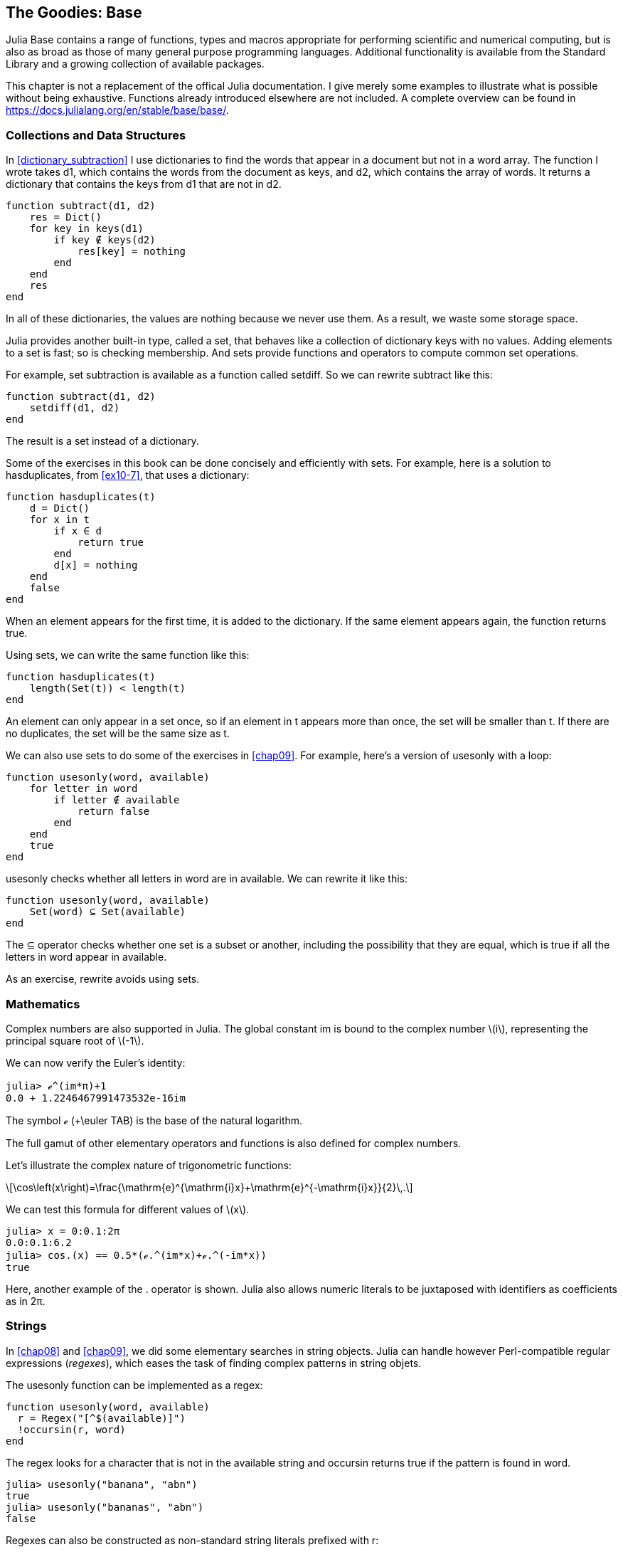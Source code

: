 [[chap20]]
== The Goodies: Base

Julia +Base+ contains a range of functions, types and macros appropriate for performing scientific and numerical computing, but is also as broad as those of many general purpose programming languages. Additional functionality is available from the Standard Library and a growing collection of available packages.

This chapter is not a replacement of the offical Julia documentation. I give merely some examples to illustrate what is possible without being exhaustive.  Functions already introduced elsewhere are not included. A complete overview can be found in https://docs.julialang.org/en/stable/base/base/.


[[collections_and_data_structures]]
=== Collections and Data Structures

In <<dictionary_subtraction>> I use dictionaries to find the words that appear in a document but not in a word array. The function I wrote takes +d1+, which contains the words from the document as keys, and +d2+, which contains the array of words. It returns a dictionary that contains the keys from +d1+ that are not in +d2+.

[source,@julia-setup]
----
function subtract(d1, d2)
    res = Dict()
    for key in keys(d1)
        if key ∉ keys(d2)
            res[key] = nothing
        end
    end
    res
end
----

In all of these dictionaries, the values are +nothing+ because we never use them. As a result, we waste some storage space.

Julia provides another built-in type, called a set, that behaves like a collection of dictionary keys with no values. Adding elements to a set is fast; so is checking membership. And sets provide functions and operators to compute common set operations.

For example, set subtraction is available as a function called +setdiff+. So we can rewrite +subtract+ like this:

[source,@julia-setup]
----
function subtract(d1, d2)
    setdiff(d1, d2)
end
----

The result is a set instead of a dictionary.

Some of the exercises in this book can be done concisely and efficiently with sets. For example, here is a solution to +hasduplicates+, from <<ex10-7>>, that uses a dictionary:

[source,@julia-setup]
----
function hasduplicates(t)
    d = Dict()
    for x in t
        if x ∈ d
            return true
        end
        d[x] = nothing
    end
    false
end
----

When an element appears for the first time, it is added to the dictionary. If the same element appears again, the function returns +true+.

Using sets, we can write the same function like this:

[source,@julia-setup]
----
function hasduplicates(t)
    length(Set(t)) < length(t)
end
----

An element can only appear in a set once, so if an element in +t+ appears more than once, the set will be smaller than +t+. If there are no duplicates, the set will be the same size as +t+.

We can also use sets to do some of the exercises in <<chap09>>. For example, here’s a version of +usesonly+ with a loop:

[source,@julia-setup]
----
function usesonly(word, available)
    for letter in word
        if letter ∉ available
            return false
        end
    end
    true
end
----

+usesonly+ checks whether all letters in +word+ are in +available+. We can rewrite it like this:

[source,@julia-setup]
----
function usesonly(word, available)
    Set(word) ⊆ Set(available)
end
----

The +⊆+ operator checks whether one set is a subset or another, including the possibility that they are equal, which is true if all the letters in +word+ appear in +available+.

As an exercise, rewrite +avoids+ using sets.

=== Mathematics

Complex numbers are also supported in Julia. The global constant +im+ is bound to the complex number latexmath:[i], representing the principal square root of latexmath:[-1].

We can now verify the Euler's identity:

[source,@julia-repl-test]
----
julia> ℯ^(im*π)+1
0.0 + 1.2246467991473532e-16im
----

The symbol +ℯ+ (+\euler TAB) is the base of the natural logarithm.

The full gamut of other elementary operators and functions is also defined for complex numbers. 

Let's illustrate the complex nature of trigonometric functions:

[latexmath]
++++
\cos\left(x\right)=\frac{\mathrm{e}^{\mathrm{i}x}+\mathrm{e}^{-\mathrm{i}x}}{2}\,.
++++

We can test this formula for different values of latexmath:[x].

[source,@julia-repl-test]
----
julia> x = 0:0.1:2π
0.0:0.1:6.2
julia> cos.(x) == 0.5*(ℯ.^(im*x)+ℯ.^(-im*x))
true
----

Here, another example of the +.+ operator is shown. Julia also allows numeric literals to be juxtaposed with identifiers as coefficients as in +2π+.

=== Strings

In <<chap08>> and <<chap09>>, we did some elementary searches in string objects. Julia can handle however Perl-compatible regular expressions (_regexes_), which eases the task of finding complex patterns in string objets.

The +usesonly+ function can be implemented as a regex:

[source,@julia-setup chap20]
----
function usesonly(word, available)
  r = Regex("[^$(available)]")
  !occursin(r, word)
end
----

The regex looks for a character that is not in the +available+ string and +occursin+ returns +true+ if the pattern is found in +word+.

[source,@julia-repl-test chap20]
----
julia> usesonly("banana", "abn")
true
julia> usesonly("bananas", "abn")
false
----

Regexes can also be constructed as non-standard string literals prefixed with +r+:

[source,@julia-repl-test chap20]
----
julia> match(r"^\s*(?:#|$)", "not a comment")

julia> m = match(r"^\s*(?:#|$)", "# a comment")
RegexMatch("#")
----

String interpolation is not allowed in this case. The +match+ function returns nothing if the pattern (a command) is not found and return a regexmatch object otherwise.

We can extract the following info from a regexmatch object:

* the entire substring matched: +m.match+
* the captured substrings as an array of strings: +m.captures+
* the offset at which the whole match begins: +m.offset+
* the offsets of the captured substrings as a vector: +m.offsets+

[source,@julia-repl-test chap20]
----
julia> m.match
"#"
julia> m.offset
1
----

Regexes are extremely powerful and the PERL manpage http://perldoc.perl.org/perlre.html provides all the details to construct the most exotic searches.

=== Arrays

In <<chap10>> I used an array object as a one-dimensional container with an index to address its elements. In Julia however, arrays are multi-dimensional collections.

Let's create a 2-by-3 zero matrix:

[source,@julia-repl-test chap20]
----
julia> z = zeros(Float64, 2, 3)
2×3 Array{Float64,2}:
 0.0  0.0  0.0
 0.0  0.0  0.0
julia> typeof(z)
Array{Float64,2}
----

De type of this matrix is an array holding floating points and having 2 dimensions.

The +size+ function returns a tuple with as elements the number of elements in each dimension:

[source,@julia-repl-test chap20]
----
julia> size(z)
(2, 3)
----

The function +ones+ constructs a matrix with unit value elements:

[source,@julia-repl-test chap20]
----
julia> s = ones(String, 1, 3)
1×3 Array{String,2}:
 ""  ""  ""
----

The string unit element is an empty string. Attention +s+ is not a one-dimensional array:

[source,@julia-repl-test chap20]
----
julia> t = ["", "", ""]
3-element Array{String,1}:
 ""
 ""
 ""
julia> s == t
false
----

+s+ is a row matrix and +t+ is a column matrix.

A matrix can be entered directly using a space to separate elements in a row and a semicolon +;+ to separate rows:

[source,@julia-repl-test chap20]
----
julia> a = [1 2 3; 4 5 6]
2×3 Array{Int64,2}:
 1  2  3
 4  5  6
----

You can use index as usual to address indivual elements:

[source,@julia-repl-test chap20]
----
julia> z[1,2] = 1
1
julia> z[2,3] = 1
1
julia> z
2×3 Array{Float64,2}:
 0.0  1.0  0.0
 0.0  0.0  1.0
----

Slices can be used for each dimension to select a subgroup of elements:

[source,@julia-repl-test chap20]
----
julia> u = z[:,2:end]
2×2 Array{Float64,2}:
 1.0  0.0
 0.0  1.0
----

The +.+ operator broadcasts to all dimensions:

[source,@julia-repl-test chap20]
----
julia> ℯ.^(im*u)
2×2 Array{Complex{Float64},2}:
 0.540302+0.841471im       1.0+0.0im
      1.0+0.0im       0.540302+0.841471im
----

=== Interfaces

A lot of the power and extensibility in Julia comes from a collection of informal interfaces. By extending a few specific methods to work for a custom type, objects of that type not only receive those functionalities, but they are also able to be used in other methods that are written to generically build upon those behaviors.

[quote]
____
If it looks like a duck, swims like a duck, and quacks like a duck, then it probably _is_ a duck.
____

==== Iterators

In <<one_more_example>> I implemented the +fib+ function returning the latexmath:[n]th element of the Fibonnaci sequence.

Let's make an iterator that returns lazily the Fibonnaci sequence:

[source,@julia-setup chap20]
----
struct Fibonnaci{T<:Real} end
Fibonnaci(d::DataType) = d<:Real ? Fibonnaci{d}() : error("No Real type!")

Base.iterate(::Fibonnaci{T}) where {T<:Real} = (zero(T), (one(T), one(T)))
Base.iterate(::Fibonnaci{T}, state::Tuple{T, T}) where {T<:Real} = (state[1], (state[2], state[1] + state[2]))
----

I implemented a parametric type with no fields +Fibonnaci+, an outer constructor and two methods +Base.iterate+. The first is called to initialize the iterator an returns a tuple consisting of the first value, latexmath:[0], and a state. The state in this case is a tuple containing the second and the third value, latexmath:[1] and latexmath:[1].

The second is called to get the next value of the Fibonnaci sequence and returns a tuple having as first element the next value and as second element the state which is a tuple with the two following values.

We can use +Fibonnaci+ now in a +for+ loop:

[source,@julia-repl-test chap20]
----
julia> for e in Fibonnaci(Int64)
           e > 100 && break
           print(e, " ")
       end
0 1 1 2 3 5 8 13 21 34 55 89
----

It looks like magic has happened but the explanation is simple. A +for+ loop in Julia

[source,julia]
----
for i in iter
    # body
end
----

is translated into:

[source,julia]
----
next = iterate(iter)
while next !== nothing
    (i, state) = next
    # body
    next = iterate(iter, state)
end
----

This is a great example how a good defined interface allows an implementation to use all the functions that are aware of the interface.

==== Indexing

What is an array? In Julia an array is defined as a type having as supertype an +AbstractArray+ and implementing the indexing interface:

+getindex(X, i)+::
+X[i]+, indexed element access

+setindex!(X, v, i)+::
+X[i] = v+, indexed assignment

+firstindex(X)+::
The first index

+lastindex(X)+::
The last index, used in +X[end]+

This is all it takes to implements your own array-like type and to reuse all the goodies provided in Julia.

=== Glossary

regex::
Regular expression, a sequence of characters that define a search pattern.




